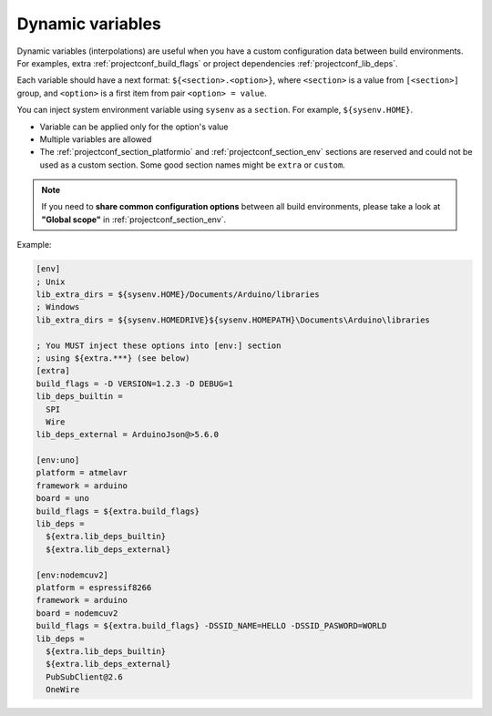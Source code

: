 ..  Copyright (c) 2014-present PlatformIO <contact@platformio.org>
    Licensed under the Apache License, Version 2.0 (the "License");
    you may not use this file except in compliance with the License.
    You may obtain a copy of the License at
       http://www.apache.org/licenses/LICENSE-2.0
    Unless required by applicable law or agreed to in writing, software
    distributed under the License is distributed on an "AS IS" BASIS,
    WITHOUT WARRANTIES OR CONDITIONS OF ANY KIND, either express or implied.
    See the License for the specific language governing permissions and
    limitations under the License.

.. _projectconf_dynamic_vars:

Dynamic variables
-----------------

Dynamic variables (interpolations) are useful when you have a custom
configuration data between build environments. For examples, extra
:ref:`projectconf_build_flags` or project dependencies :ref:`projectconf_lib_deps`.

Each variable should have a next format: ``${<section>.<option>}``, where
``<section>`` is a value from ``[<section>]`` group, and ``<option>`` is a
first item from pair ``<option> = value``.

You can inject system environment variable using ``sysenv`` as a ``section``.
For example, ``${sysenv.HOME}``.

* Variable can be applied only for the option's value
* Multiple variables are allowed
* The :ref:`projectconf_section_platformio` and :ref:`projectconf_section_env`
  sections are reserved and could not be used as a custom section. Some good
  section names might be ``extra`` or ``custom``.

.. note::
    If you need to **share common configuration options** between all build
    environments, please take a look at **"Global scope"** in
    :ref:`projectconf_section_env`.

Example:

.. code-block:: ini

    [env]
    ; Unix
    lib_extra_dirs = ${sysenv.HOME}/Documents/Arduino/libraries
    ; Windows
    lib_extra_dirs = ${sysenv.HOMEDRIVE}${sysenv.HOMEPATH}\Documents\Arduino\libraries

    ; You MUST inject these options into [env:] section
    ; using ${extra.***} (see below)
    [extra]
    build_flags = -D VERSION=1.2.3 -D DEBUG=1
    lib_deps_builtin =
      SPI
      Wire
    lib_deps_external = ArduinoJson@>5.6.0

    [env:uno]
    platform = atmelavr
    framework = arduino
    board = uno
    build_flags = ${extra.build_flags}
    lib_deps =
      ${extra.lib_deps_builtin}
      ${extra.lib_deps_external}

    [env:nodemcuv2]
    platform = espressif8266
    framework = arduino
    board = nodemcuv2
    build_flags = ${extra.build_flags} -DSSID_NAME=HELLO -DSSID_PASWORD=WORLD
    lib_deps =
      ${extra.lib_deps_builtin}
      ${extra.lib_deps_external}
      PubSubClient@2.6
      OneWire